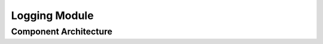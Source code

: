 ..
   # *******************************************************************************
   # Copyright (c) 2025 Contributors to the Eclipse Foundation
   #
   # See the NOTICE file(s) distributed with this work for additional
   # information regarding copyright ownership.
   #
   # This program and the accompanying materials are made available under the
   # terms of the Apache License Version 2.0 which is available at
   # https://www.apache.org/licenses/LICENSE-2.0
   #
   # SPDX-License-Identifier: Apache-2.0
   # *******************************************************************************

.. _definition_architectural_design:

Logging Module
##############

.. mod_view_sta:: Logging
   :id: mod_view_sta__log__logging
   :includes: comp_arc_sta__log__logging, comp_arc_sta__log__daemon

   .. needarch::
      :scale: 50
      :align: center

      {{ draw_module(need(), needs) }}

Component Architecture
----------------------

.. comp_arc_sta:: Logging API
   :id: comp_arc_sta__log__logging
   :security: YES
   :safety: ASIL_B
   :status: valid
   :uses: logic_arc_int__osal__osal
   :implements: logic_arc_int__log__logging

   .. needarch::
      :scale: 50
      :align: center

      {{ draw_component(need(), needs) }}

.. logic_arc_int:: Logging
   :id: logic_arc_int__log__logging
   :security: YES
   :safety:  ASIL_B
   :status: valid

   .. needarch::
      :scale: 50
      :align: center

      {{ draw_interface(need(), needs) }}


.. comp_arc_sta:: Logging Daemon
   :id: comp_arc_sta__log__daemon
   :security: YES
   :safety: ASIL_B
   :status: valid
   :uses: logic_arc_int__osal__osal, logic_arc_int__iam__iam
   :implements: logic_arc_int__log__daemon

   .. needarch::
      :scale: 50
      :align: center

      {{ draw_component(need(), needs) }}

.. logic_arc_int:: Logging Daemon
   :id: logic_arc_int__log__daemon
   :security: YES
   :safety:  ASIL_B
   :status: valid
